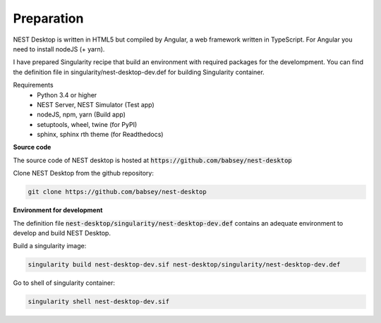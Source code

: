 Preparation
===========


NEST Desktop is written in HTML5 but compiled by Angular, a web framework written in TypeScript.
For Angular you need to install nodeJS (+ yarn).

I have prepared Singularity recipe that build an environment with required packages for the develompment.
You can find the definition file in singularity/nest-desktop-dev.def for building Singularity container.

Requirements
  * Python 3.4 or higher
  * NEST Server, NEST Simulator (Test app)
  * nodeJS, npm, yarn (Build app)
  * setuptools, wheel, twine (for PyPI)
  * sphinx, sphinx rth theme (for Readthedocs)


**Source code**

The source code of NEST desktop is hosted at :code:`https://github.com/babsey/nest-desktop`

Clone NEST Desktop from the github repository:

.. code-block:: bash

  git clone https://github.com/babsey/nest-desktop


**Environment for development**

The definition file :code:`nest-desktop/singularity/nest-desktop-dev.def`
contains an adequate environment to develop and build NEST Desktop.

Build a singularity image:

.. code-block:: bash

  singularity build nest-desktop-dev.sif nest-desktop/singularity/nest-desktop-dev.def

Go to shell of singularity container:

.. code-block:: bash

  singularity shell nest-desktop-dev.sif
